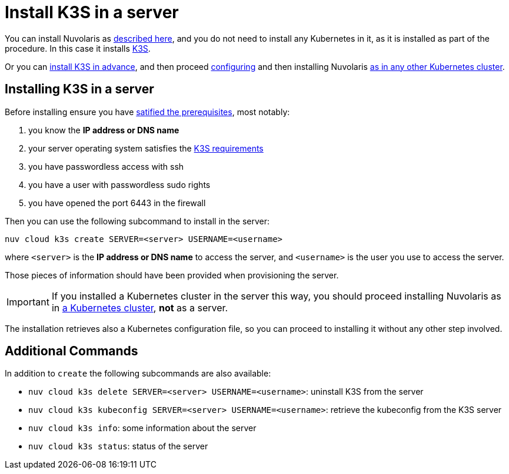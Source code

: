 = Install K3S in a server

You can install Nuvolaris as xref:install-server.adoc[described here], and you do not need to install any Kubernetes in it, as it is installed as part of the procedure. In this case it installs https://k3s.io[K3S].

Or you can <<installing-k3s, install K3S in advance>>, and then proceed xref:configure.adoc[configuring] and then installing Nuvolaris xref:install-cluster.adoc[as in any other Kubernetes cluster].

[#installing-k3s]
== Installing K3S in a server

Before installing ensure you have xref:prereq-server.adoc[satified the prerequisites], most notably:

. you know the **IP address or DNS name**
. your server operating system satisfies the https://docs.k3s.io/installation/requirements[K3S requirements]
. you have passwordless access with ssh
. you have a user with passwordless sudo rights
. you have opened the port 6443 in the firewall

Then you can use the following subcommand to install in the server:

----
nuv cloud k3s create SERVER=<server> USERNAME=<username>
----

where `<server>` is the **IP address or DNS name** to access the server, and `<username>` is the user you use to access the server.

Those pieces of information should have been provided when provisioning the server.

[IMPORTANT]
====
If you installed a Kubernetes cluster in the server this way, you should proceed installing Nuvolaris as in xref:install-cluster.adoc[a Kubernetes cluster], **not** as a server.
====

The installation retrieves also a Kubernetes configuration file, so you can proceed to installing it without any other step involved.

== Additional Commands

In addition to `create` the following subcommands are also available:

* `nuv cloud k3s delete SERVER=<server> USERNAME=<username>`: uninstall K3S from the server
* `nuv cloud k3s kubeconfig SERVER=<server> USERNAME=<username>`: retrieve the kubeconfig from the K3S server
* `nuv cloud k3s info`: some information about the server
* `nuv cloud k3s status`: status of the server

